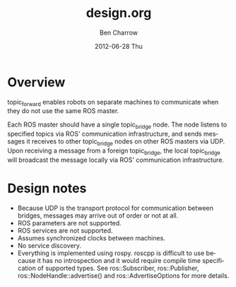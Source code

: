 #+TITLE:     design.org
#+AUTHOR:    Ben Charrow
#+EMAIL:     bcharrow@seas.upenn.edu
#+DATE:      2012-06-28 Thu
#+DESCRIPTION: Design goals for topic_bridge
#+KEYWORDS: 
#+LANGUAGE:  en
#+OPTIONS:   H:3 num:t toc:t \n:nil @:t ::t |:t ^:t -:t f:t *:t <:t
#+OPTIONS:   TeX:t LaTeX:nil skip:nil d:nil todo:t pri:nil tags:not-in-toc
#+INFOJS_OPT: view:nil toc:nil ltoc:t mouse:underline buttons:0 path:http://orgmode.org/org-info.js
#+EXPORT_SELECT_TAGS: export
#+EXPORT_EXCLUDE_TAGS: noexport
#+LINK_UP:   
#+LINK_HOME: 

* Overview

topic_forward enables robots on separate machines to communicate when they do
not use the same ROS master.

Each ROS master should have a single topic_bridge node. The node listens to
specified topics via ROS' communication infrastructure, and sends messages it
receives to other topic_bridge nodes on other ROS masters via UDP.  Upon
receiving a message from a foreign topic_bridge, the local topic_bridge will
broadcast the message locally via ROS' communication infrastructure.

* Design notes

- Because UDP is the transport protocol for communication between bridges,
  messages may arrive out of order or not at all.
- ROS parameters are not supported.
- ROS services are not supported.
- Assumes synchronized clocks between machines.
- No service discovery.
- Everything is implemented using rospy.  roscpp is difficult to use because it
  has no introspection and it would require compile time specification of
  supported types.  See ros::Subscriber, ros::Publisher,
  ros::NodeHandle::advertise() and ros::AdvertiseOptions for more details.
